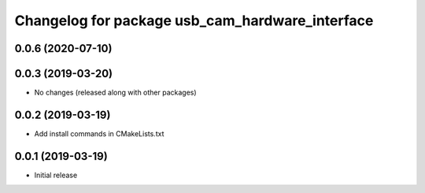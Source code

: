 ^^^^^^^^^^^^^^^^^^^^^^^^^^^^^^^^^^^^^^^^^^^^^^^^
Changelog for package usb_cam_hardware_interface
^^^^^^^^^^^^^^^^^^^^^^^^^^^^^^^^^^^^^^^^^^^^^^^^

0.0.6 (2020-07-10)
------------------

0.0.3 (2019-03-20)
------------------
* No changes (released along with other packages)

0.0.2 (2019-03-19)
------------------
* Add install commands in CMakeLists.txt

0.0.1 (2019-03-19)
------------------
* Initial release